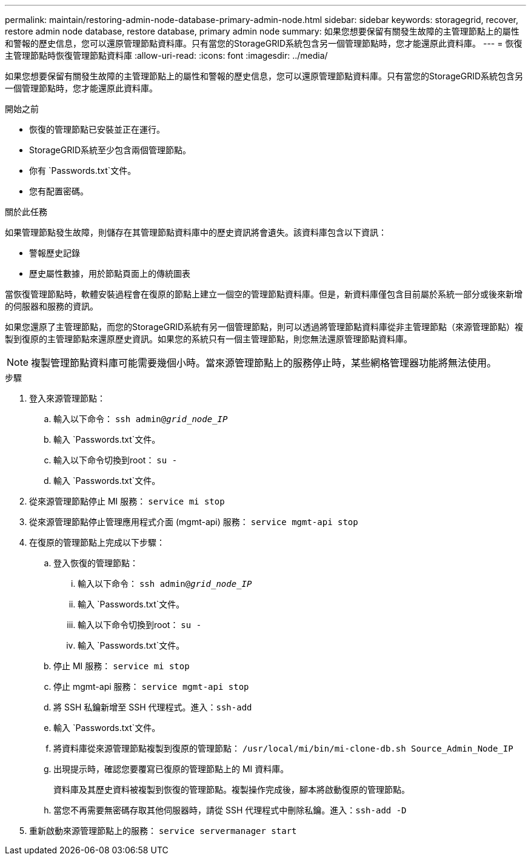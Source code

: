 ---
permalink: maintain/restoring-admin-node-database-primary-admin-node.html 
sidebar: sidebar 
keywords: storagegrid, recover, restore admin node database, restore database, primary admin node 
summary: 如果您想要保留有關發生故障的主管理節點上的屬性和警報的歷史信息，您可以還原管理節點資料庫。只有當您的StorageGRID系統包含另一個管理節點時，您才能還原此資料庫。 
---
= 恢復主管理節點時恢復管理節點資料庫
:allow-uri-read: 
:icons: font
:imagesdir: ../media/


[role="lead"]
如果您想要保留有關發生故障的主管理節點上的屬性和警報的歷史信息，您可以還原管理節點資料庫。只有當您的StorageGRID系統包含另一個管理節點時，您才能還原此資料庫。

.開始之前
* 恢復的管理節點已安裝並正在運行。
* StorageGRID系統至少包含兩個管理節點。
* 你有 `Passwords.txt`文件。
* 您有配置密碼。


.關於此任務
如果管理節點發生故障，則儲存在其管理節點資料庫中的歷史資訊將會遺失。該資料庫包含以下資訊：

* 警報歷史記錄
* 歷史屬性數據，用於節點頁面上的傳統圖表


當恢復管理節點時，軟體安裝過程會在復原的節點上建立一個空的管理節點資料庫。但是，新資料庫僅包含目前屬於系統一部分或後來新增的伺服器和服務的資訊。

如果您還原了主管理節點，而您的StorageGRID系統有另一個管理節點，則可以透過將管理節點資料庫從非主管理節點（來源管理節點）複製到復原的主管理節點來還原歷史資訊。如果您的系統只有一個主管理節點，則您無法還原管理節點資料庫。


NOTE: 複製管理節點資料庫可能需要幾個小時。當來源管理節點上的服務停止時，某些網格管理器功能將無法使用。

.步驟
. 登入來源管理節點：
+
.. 輸入以下命令： `ssh admin@_grid_node_IP_`
.. 輸入 `Passwords.txt`文件。
.. 輸入以下命令切換到root： `su -`
.. 輸入 `Passwords.txt`文件。


. 從來源管理節點停止 MI 服務： `service mi stop`
. 從來源管理節點停止管理應用程式介面 (mgmt-api) 服務： `service mgmt-api stop`
. 在復原的管理節點上完成以下步驟：
+
.. 登入恢復的管理節點：
+
... 輸入以下命令： `ssh admin@_grid_node_IP_`
... 輸入 `Passwords.txt`文件。
... 輸入以下命令切換到root： `su -`
... 輸入 `Passwords.txt`文件。


.. 停止 MI 服務： `service mi stop`
.. 停止 mgmt-api 服務： `service mgmt-api stop`
.. 將 SSH 私鑰新增至 SSH 代理程式。進入：``ssh-add``
.. 輸入 `Passwords.txt`文件。
.. 將資料庫從來源管理節點複製到復原的管理節點： `/usr/local/mi/bin/mi-clone-db.sh Source_Admin_Node_IP`
.. 出現提示時，確認您要覆寫已復原的管理節點上的 MI 資料庫。
+
資料庫及其歷史資料被複製到恢復的管理節點。複製操作完成後，腳本將啟動復原的管理節點。

.. 當您不再需要無密碼存取其他伺服器時，請從 SSH 代理程式中刪除私鑰。進入：``ssh-add -D``


. 重新啟動來源管理節點上的服務： `service servermanager start`

